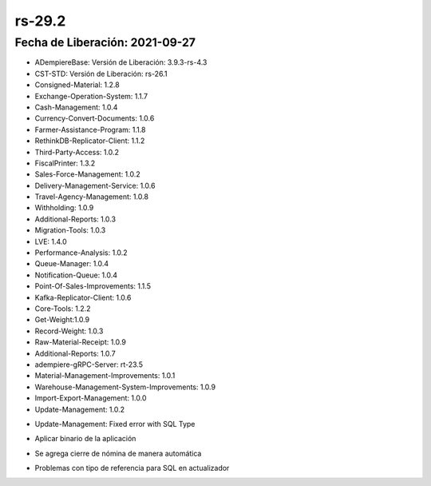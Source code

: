 .. _documento/versión-29-2:

**rs-29.2**
===========

**Fecha de Liberación:** 2021-09-27
-----------------------------------

.. data:: Soporte a Versiones:

- ADempiereBase: Versión de Liberación: 3.9.3-rs-4.3
- CST-STD: Versión de Liberación: rs-26.1
- Consigned-Material: 1.2.8
- Exchange-Operation-System: 1.1.7
- Cash-Management: 1.0.4
- Currency-Convert-Documents: 1.0.6
- Farmer-Assistance-Program: 1.1.8
- RethinkDB-Replicator-Client: 1.1.2
- Third-Party-Access: 1.0.2
- FiscalPrinter: 1.3.2
- Sales-Force-Management: 1.0.2
- Delivery-Management-Service: 1.0.6
- Travel-Agency-Management: 1.0.8
- Withholding: 1.0.9
- Additional-Reports: 1.0.3
- Migration-Tools: 1.0.3
- LVE: 1.4.0
- Performance-Analysis: 1.0.2
- Queue-Manager: 1.0.4
- Notification-Queue: 1.0.4
- Point-Of-Sales-Improvements: 1.1.5
- Kafka-Replicator-Client: 1.0.6
- Core-Tools: 1.2.2
- Get-Weight:1.0.9
- Record-Weight: 1.0.3
- Raw-Material-Receipt: 1.0.9
- Additional-Reports: 1.0.7
- adempiere-gRPC-Server: rt-23.5
- Material-Management-Improvements: 1.0.1
- Warehouse-Management-System-Improvements: 1.0.9
- Import-Export-Management: 1.0.0
- Update-Management: 1.0.2

.. data:: Detalle Técnico:
  
- Update-Management: Fixed error with SQL Type

.. data:: Requerimientos:

- Aplicar binario de la aplicación

.. data:: Mejoras

- Se agrega cierre de nómina de manera automática

.. data:: Correcciones

- Problemas con tipo de referencia para SQL en actualizador